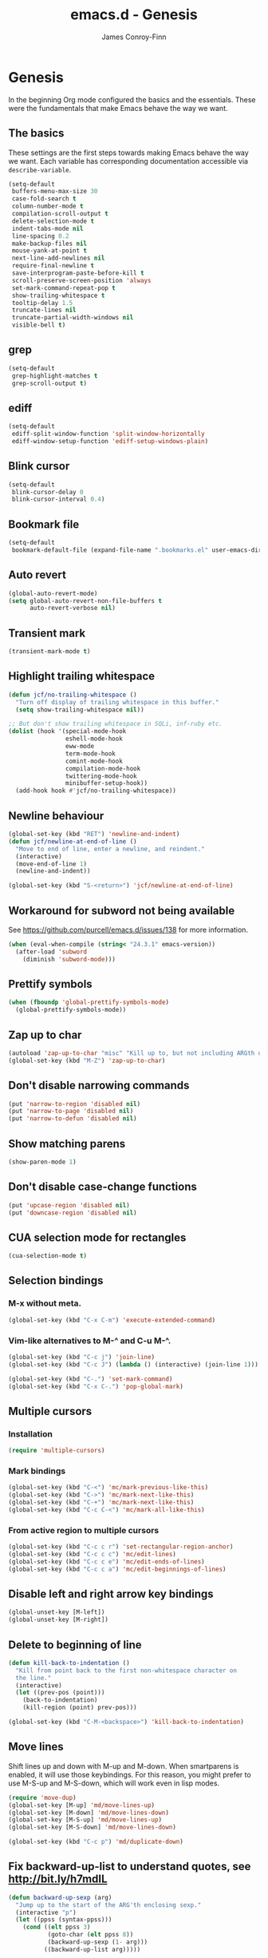 #+TITLE: emacs.d - Genesis
#+AUTHOR: James Conroy-Finn
#+EMAIL: james@logi.cl
#+STARTUP: showall
#+OPTIONS: toc:2 num:nil ^:nil

* Genesis

  In the beginning Org mode configured the basics and the
  essentials. These were the fundamentals that make Emacs behave the
  way we want.

** The basics

   These settings are the first steps towards making Emacs behave the
   way we want. Each variable has corresponding documentation
   accessible via ~describe-variable~.

   #+begin_src emacs-lisp :tangle init-genesis.el :comments link
     (setq-default
      buffers-menu-max-size 30
      case-fold-search t
      column-number-mode t
      compilation-scroll-output t
      delete-selection-mode t
      indent-tabs-mode nil
      line-spacing 0.2
      make-backup-files nil
      mouse-yank-at-point t
      next-line-add-newlines nil
      require-final-newline t
      save-interprogram-paste-before-kill t
      scroll-preserve-screen-position 'always
      set-mark-command-repeat-pop t
      show-trailing-whitespace t
      tooltip-delay 1.5
      truncate-lines nil
      truncate-partial-width-windows nil
      visible-bell t)
   #+end_src

** grep

   #+begin_src emacs-lisp :tangle init-genesis.el :comments link
     (setq-default
      grep-highlight-matches t
      grep-scroll-output t)
   #+end_src

** ediff

   #+begin_src emacs-lisp :tangle init-genesis.el :comments link
     (setq-default
      ediff-split-window-function 'split-window-horizontally
      ediff-window-setup-function 'ediff-setup-windows-plain)
   #+END_SRC

** Blink cursor

   #+begin_src emacs-lisp :tangle init-genesis.el :comments link
     (setq-default
      blink-cursor-delay 0
      blink-cursor-interval 0.4)
   #+END_SRC

** Bookmark file

   #+begin_src emacs-lisp :tangle init-genesis.el :comments link
     (setq-default
      bookmark-default-file (expand-file-name ".bookmarks.el" user-emacs-directory))
   #+END_SRC

** Auto revert

  #+begin_src emacs-lisp :tangle init-genesis.el :comments link
    (global-auto-revert-mode)
    (setq global-auto-revert-non-file-buffers t
          auto-revert-verbose nil)
  #+END_SRC

** Transient mark

  #+begin_src emacs-lisp :tangle init-genesis.el :comments link
    (transient-mark-mode t)
  #+END_SRC

** Highlight trailing whitespace

   #+begin_src emacs-lisp :tangle init-genesis.el :comments link
    (defun jcf/no-trailing-whitespace ()
      "Turn off display of trailing whitespace in this buffer."
      (setq show-trailing-whitespace nil))

    ;; But don't show trailing whitespace in SQLi, inf-ruby etc.
    (dolist (hook '(special-mode-hook
                    eshell-mode-hook
                    eww-mode
                    term-mode-hook
                    comint-mode-hook
                    compilation-mode-hook
                    twittering-mode-hook
                    minibuffer-setup-hook))
      (add-hook hook #'jcf/no-trailing-whitespace))
   #+END_SRC

** Newline behaviour

   #+begin_src emacs-lisp :tangle init-genesis.el :comments link
     (global-set-key (kbd "RET") 'newline-and-indent)
     (defun jcf/newline-at-end-of-line ()
       "Move to end of line, enter a newline, and reindent."
       (interactive)
       (move-end-of-line 1)
       (newline-and-indent))

     (global-set-key (kbd "S-<return>") 'jcf/newline-at-end-of-line)
   #+END_SRC

** Workaround for subword not being available

   See https://github.com/purcell/emacs.d/issues/138 for more
   information.

   #+begin_src emacs-lisp :tangle init-genesis.el :comments link
     (when (eval-when-compile (string< "24.3.1" emacs-version))
       (after-load 'subword
         (diminish 'subword-mode)))
   #+END_SRC

** Prettify symbols

   #+begin_src emacs-lisp :tangle init-genesis.el :comments link
     (when (fboundp 'global-prettify-symbols-mode)
       (global-prettify-symbols-mode))
   #+END_SRC

** Zap up to char

   #+begin_src emacs-lisp :tangle init-genesis.el :comments link
    (autoload 'zap-up-to-char "misc" "Kill up to, but not including ARGth occurrence of CHAR.")
    (global-set-key (kbd "M-Z") 'zap-up-to-char)
   #+END_SRC

** Don't disable narrowing commands

   #+begin_src emacs-lisp :tangle init-genesis.el :comments link
    (put 'narrow-to-region 'disabled nil)
    (put 'narrow-to-page 'disabled nil)
    (put 'narrow-to-defun 'disabled nil)
   #+END_SRC

** Show matching parens

   #+begin_src emacs-lisp :tangle init-genesis.el :comments link
    (show-paren-mode 1)
   #+END_SRC

** Don't disable case-change functions

   #+begin_src emacs-lisp :tangle init-genesis.el :comments link
    (put 'upcase-region 'disabled nil)
    (put 'downcase-region 'disabled nil)
   #+END_SRC

** CUA selection mode for rectangles

   #+begin_src emacs-lisp :tangle init-genesis.el :comments link
    (cua-selection-mode t)
   #+END_SRC

** Selection bindings

*** M-x without meta.

   #+begin_src emacs-lisp :tangle init-genesis.el :comments link
    (global-set-key (kbd "C-x C-m") 'execute-extended-command)
   #+END_SRC

*** Vim-like alternatives to M-^ and C-u M-^.

   #+begin_src emacs-lisp :tangle init-genesis.el :comments link
    (global-set-key (kbd "C-c j") 'join-line)
    (global-set-key (kbd "C-c J") (lambda () (interactive) (join-line 1)))

    (global-set-key (kbd "C-.") 'set-mark-command)
    (global-set-key (kbd "C-x C-.") 'pop-global-mark)
   #+END_SRC

** Multiple cursors

*** Installation

   #+begin_src emacs-lisp :tangle init-genesis.el :comments link
    (require 'multiple-cursors)
   #+END_SRC

*** Mark bindings

   #+begin_src emacs-lisp :tangle init-genesis.el :comments link
    (global-set-key (kbd "C-<") 'mc/mark-previous-like-this)
    (global-set-key (kbd "C->") 'mc/mark-next-like-this)
    (global-set-key (kbd "C-+") 'mc/mark-next-like-this)
    (global-set-key (kbd "C-c C-<") 'mc/mark-all-like-this)
   #+END_SRC

*** From active region to multiple cursors

   #+begin_src emacs-lisp :tangle init-genesis.el :comments link
    (global-set-key (kbd "C-c c r") 'set-rectangular-region-anchor)
    (global-set-key (kbd "C-c c c") 'mc/edit-lines)
    (global-set-key (kbd "C-c c e") 'mc/edit-ends-of-lines)
    (global-set-key (kbd "C-c c a") 'mc/edit-beginnings-of-lines)
   #+END_SRC

** Disable left and right arrow key bindings

   #+begin_src emacs-lisp :tangle init-genesis.el :comments link
    (global-unset-key [M-left])
    (global-unset-key [M-right])
   #+END_SRC

** Delete to beginning of line

   #+begin_src emacs-lisp :tangle init-genesis.el :comments link
     (defun kill-back-to-indentation ()
       "Kill from point back to the first non-whitespace character on
       the line."
       (interactive)
       (let ((prev-pos (point)))
         (back-to-indentation)
         (kill-region (point) prev-pos)))

     (global-set-key (kbd "C-M-<backspace>") 'kill-back-to-indentation)
   #+END_SRC

** Move lines

   Shift lines up and down with M-up and M-down. When smartparens is
   enabled, it will use those keybindings. For this reason, you might
   prefer to use M-S-up and M-S-down, which will work even in lisp
   modes.

   #+begin_src emacs-lisp :tangle init-genesis.el :comments link
     (require 'move-dup)
     (global-set-key [M-up] 'md/move-lines-up)
     (global-set-key [M-down] 'md/move-lines-down)
     (global-set-key [M-S-up] 'md/move-lines-up)
     (global-set-key [M-S-down] 'md/move-lines-down)

     (global-set-key (kbd "C-c p") 'md/duplicate-down)
   #+END_SRC

** Fix backward-up-list to understand quotes, see http://bit.ly/h7mdIL

   #+begin_src emacs-lisp :tangle init-genesis.el :comments link
     (defun backward-up-sexp (arg)
       "Jump up to the start of the ARG'th enclosing sexp."
       (interactive "p")
       (let ((ppss (syntax-ppss)))
         (cond ((elt ppss 3)
                (goto-char (elt ppss 8))
                (backward-up-sexp (1- arg)))
               ((backward-up-list arg)))))

     (global-set-key [remap backward-up-list] 'backward-up-sexp) ; C-M-u, C-M-up
   #+END_SRC

** Cut/copy current line if no region active

   #+begin_src emacs-lisp :tangle init-genesis.el :comments link
     (require 'whole-line-or-region)

     (whole-line-or-region-mode t)
     (diminish 'whole-line-or-region-mode)
     (make-variable-buffer-local 'whole-line-or-region-mode)

     (defun suspend-mode-during-cua-rect-selection (mode-name)
       "Add an advice to suspend `MODE-NAME' while selecting a CUA rectangle."
       (let ((flagvar (intern (format "%s-was-active-before-cua-rectangle" mode-name)))
             (advice-name (intern (format "suspend-%s" mode-name))))
         (eval-after-load 'cua-rect
           `(progn
              (defvar ,flagvar nil)
              (make-variable-buffer-local ',flagvar)
              (defadvice cua--activate-rectangle (after ,advice-name activate)
                (setq ,flagvar (and (boundp ',mode-name) ,mode-name))
                (when ,flagvar
                  (,mode-name 0)))
              (defadvice cua--deactivate-rectangle (after ,advice-name activate)
                (when ,flagvar
                  (,mode-name 1)))))))

     (suspend-mode-during-cua-rect-selection 'whole-line-or-region-mode)
   #+END_SRC

** Indentation-aware open line

   #+begin_src emacs-lisp :tangle init-genesis.el :comments link
     (defun jcf/open-line-with-reindent (n)
       "A version of `open-line' which reindents the start and end
     positions.

     If there is a fill prefix and/or a `left-margin', insert them on the
     new line if the line would have been blank. With arg N, insert N
     newlines."
       (interactive "*p")
       (let* ((do-fill-prefix (and fill-prefix (bolp)))
              (do-left-margin (and (bolp) (> (current-left-margin) 0)))
              (loc (point-marker))
              ;; Don't expand an abbrev before point.
              (abbrev-mode nil))
         (delete-horizontal-space t)
         (newline n)
         (indent-according-to-mode)
         (when (eolp)
           (delete-horizontal-space t))
         (goto-char loc)
         (while (> n 0)
           (cond ((bolp)
                  (if do-left-margin (indent-to (current-left-margin)))
                  (if do-fill-prefix (insert-and-inherit fill-prefix))))
           (forward-line 1)
           (setq n (1- n)))
         (goto-char loc)
         (end-of-line)
         (indent-according-to-mode)))

     (global-set-key (kbd "C-o") 'jcf/open-line-with-reindent)
   #+END_SRC

** Randomise lines

   #+begin_src emacs-lisp :tangle init-genesis.el :comments link
     (defun sort-lines-random (beg end)
       "Sort lines in region randomly."
       (interactive "r")
       (save-excursion
         (save-restriction
           (narrow-to-region beg end)
           (goto-char (point-min))
           (let ;; To make `end-of-line' and etc. to ignore fields.
               ((inhibit-field-text-motion t))
             (sort-subr nil 'forward-line 'end-of-line nil nil
                        (lambda (s1 s2) (eq (random 2) 0)))))))
   #+END_SRC

** isearch improvements

   There are a number of ~isearch~ improvements provided. As we're
   typically using ~evil-mode~ and ~evil-search-forward~ they're not
   particuarly useful but are kept around for posterity sake and in
   case we're stuck in Emacs mode.

*** Show number of matches

    #+begin_src emacs-lisp :tangle init-genesis.el :comments link
      (when (>= emacs-major-version 24)
        (require 'anzu)
        (global-anzu-mode t)
        (diminish 'anzu-mode)
        (global-set-key [remap query-replace-regexp] 'anzu-query-replace-regexp)
        (global-set-key [remap query-replace] 'anzu-query-replace))
    #+END_SRC

*** Use ~occur~ inside ~isearch~

    #+begin_src emacs-lisp :tangle init-genesis.el :comments link
      (define-key isearch-mode-map (kbd "C-o") 'isearch-occur)
    #+END_SRC

*** Search back/forth for symbol at point

    #+begin_src emacs-lisp :tangle init-genesis.el :comments link
      (defun isearch-yank-symbol ()
        "*Put symbol at current point into search string."
        (interactive)
        (let ((sym (symbol-at-point)))
          (if sym
              (progn
                (setq isearch-regexp t
                      isearch-string (concat "\\_<" (regexp-quote (symbol-name sym)) "\\_>")
                      isearch-message (mapconcat 'isearch-text-char-description isearch-string "")
                      isearch-yank-flag t))
            (ding)))
        (isearch-search-and-update))

      (define-key isearch-mode-map "\C-\M-w" 'isearch-yank-symbol)
    #+END_SRC

*** Zap to isearch

    http://www.emacswiki.org/emacs/ZapToISearch

    #+begin_src emacs-lisp :tangle init-genesis.el :comments link
      (defun zap-to-isearch (rbeg rend)
        "Kill the region between the mark and the closest portion of the
      isearch match string. The behaviour is meant to be analogous to
      zap-to-char; let's call it zap-to-isearch.

      The deleted region does not include the isearch word. This is meant to
      be bound only in isearch mode. The point of this function is that
      oftentimes you want to delete some portion of text, one end of which
      happens to be an active isearch word.

      The observation to make is that if you use isearch a lot to move the
      cursor around (as you should, it is much more efficient than using the
      arrows), it happens a lot that you could just delete the active region
      between the mark and the point, not include the isearch word."
        (interactive "r")
        (when (not mark-active)
          (error "Mark is not active"))
        (let* ((isearch-bounds (list isearch-other-end (point)))
               (ismin (apply 'min isearch-bounds))
               (ismax (apply 'max isearch-bounds))
               )
          (if (< (mark) ismin)
              (kill-region (mark) ismin)
            (if (> (mark) ismax)
                (kill-region ismax (mark))
              (error "Internal error in isearch kill function.")))
          (isearch-exit)
          ))

      (define-key isearch-mode-map [(meta z)] 'zap-to-isearch)

      (defun isearch-exit-other-end (rbeg rend)
        "Exit isearch, but at the other end of the search string.
      This is useful when followed by an immediate kill."
        (interactive "r")
        (isearch-exit)
        (goto-char isearch-other-end))

      (define-key isearch-mode-map [(control return)] 'isearch-exit-other-end)
    #+END_SRC

** flycheck

    #+begin_src emacs-lisp :tangle init-genesis.el :comments link
      (setq flycheck-check-syntax-automatically '(save idle-change mode-enabled)
            flycheck-idle-change-delay 0.8)
    #+END_SRC

** Spelling

   #+begin_src emacs-lisp :tangle init-genesis.el :comments link
     (require 'ispell)

     (when (executable-find ispell-program-name)
       (if (fboundp 'prog-mode)
           (add-hook 'prog-mode-hook 'flyspell-prog-mode)
         (dolist (hook '(lisp-mode-hook
                         emacs-lisp-mode-hook
                         scheme-mode-hook
                         clojure-mode-hook
                         ruby-mode-hook
                         yaml-mode
                         python-mode-hook
                         shell-mode-hook
                         php-mode-hook
                         css-mode-hook
                         haskell-mode-hook
                         caml-mode-hook
                         nxml-mode-hook
                         crontab-mode-hook
                         perl-mode-hook
                         tcl-mode-hook
                         javascript-mode-hook))
           (add-hook hook 'flyspell-prog-mode)))

       (after-load 'flyspell
         (add-to-list 'flyspell-prog-text-faces 'nxml-text-face)))
   #+END_SRC

** goto-address

   Convert URLs in comments into clickable links.

   #+begin_src emacs-lisp :tangle init-genesis.el :comments link
     (setq goto-address-mail-face 'link)

     (dolist (hook (if (fboundp 'prog-mode)
                       '(prog-mode-hook ruby-mode-hook)
                     '(find-file-hooks)))
       (add-hook hook 'goto-address-prog-mode))
  #+END_SRC

** Make scripts executable

   #+begin_src emacs-lisp :tangle init-genesis.el :comments link
     (add-hook 'after-save-hook 'executable-make-buffer-file-executable-if-script-p)
   #+END_SRC

** Perl-style regular expressions

   #+begin_src emacs-lisp :tangle init-genesis.el :comments link
     (setq-default regex-tool-backend 'perl)
   #+END_SRC

** Start a server

   By running an Emacs server we can have new Emacs instances start
   instantly.

   This is made possible by the editor configuration in the [[https://github.com/jcf/prezto][jcf/prezto]]
   repo, combined with the emacsserver executable in [[https://github.com/jcf/dotfiles][jcf/dotfiles]].

   - https://github.com/jcf/dotfiles/blob/master/roles/emacs/files/emacsserver
   - https://github.com/jcf/prezto/blob/14354ea203fa3f7035208cb0d76ca8e600258d39/runcoms/zprofile#L25

   #+begin_src emacs-lisp :tangle init-genesis.el :comments link
     (defun jcf/start-server ()
       (require 'server)
       (unless (server-running-p)
         (server-start)))

     (add-hook 'after-init-hook 'jcf/start-server)
   #+end_src
